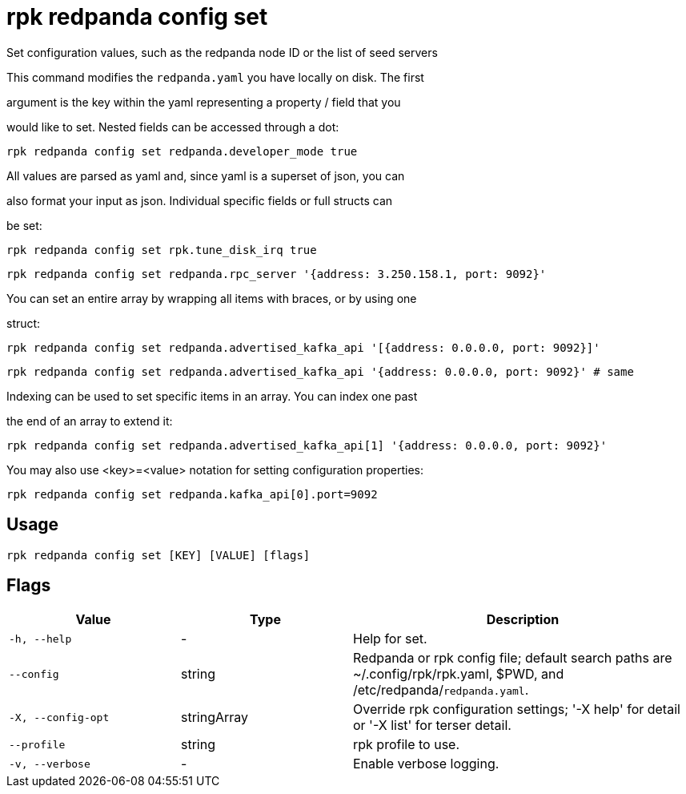= rpk redpanda config set
:description: rpk redpanda config set

Set configuration values, such as the redpanda node ID or the list of seed servers

This command modifies the `redpanda.yaml` you have locally on disk. The first
argument is the key within the yaml representing a property / field that you
would like to set. Nested fields can be accessed through a dot:

  rpk redpanda config set redpanda.developer_mode true

All values are parsed as yaml and, since yaml is a superset of json, you can
also format your input as json. Individual specific fields or full structs can
be set:

  rpk redpanda config set rpk.tune_disk_irq true
  rpk redpanda config set redpanda.rpc_server '{address: 3.250.158.1, port: 9092}'

You can set an entire array by wrapping all items with braces, or by using one
struct:

  rpk redpanda config set redpanda.advertised_kafka_api '[{address: 0.0.0.0, port: 9092}]'
  rpk redpanda config set redpanda.advertised_kafka_api '{address: 0.0.0.0, port: 9092}' # same

Indexing can be used to set specific items in an array. You can index one past
the end of an array to extend it:

  rpk redpanda config set redpanda.advertised_kafka_api[1] '{address: 0.0.0.0, port: 9092}'

You may also use <key>=<value> notation for setting configuration properties:

  rpk redpanda config set redpanda.kafka_api[0].port=9092

== Usage

[,bash]
----
rpk redpanda config set [KEY] [VALUE] [flags]
----

== Flags

[cols="1m,1a,2a"]
|===
|*Value* |*Type* |*Description*

|-h, --help |- |Help for set.

|--config |string |Redpanda or rpk config file; default search paths are ~/.config/rpk/rpk.yaml, $PWD, and /etc/redpanda/`redpanda.yaml`.

|-X, --config-opt |stringArray |Override rpk configuration settings; '-X help' for detail or '-X list' for terser detail.

|--profile |string |rpk profile to use.

|-v, --verbose |- |Enable verbose logging.
|===